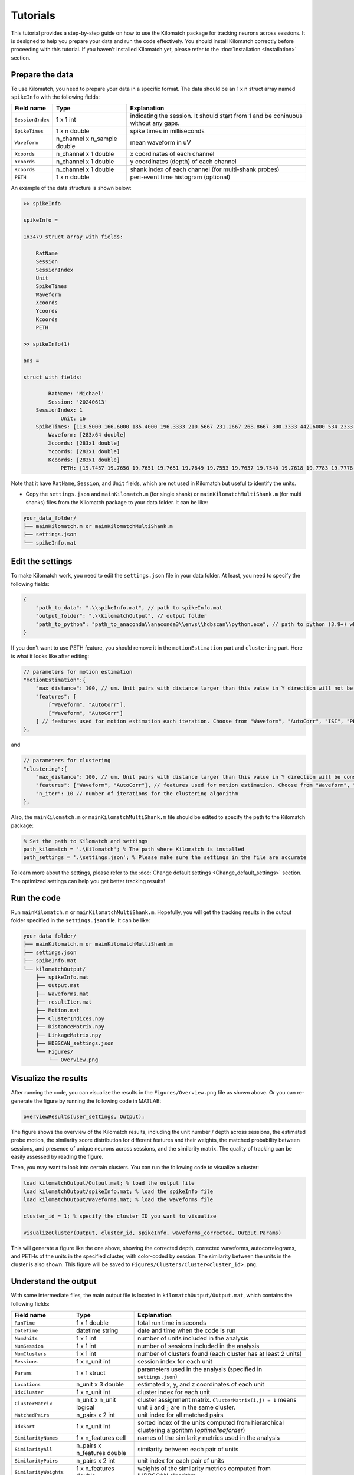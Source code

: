 Tutorials
================

This tutorial provides a step-by-step guide on how to use the Kilomatch package for tracking neurons across sessions. It is designed to help you prepare your data and run the code effectively. You should install Kilomatch correctly before proceeding with this tutorial. If you haven't installed Kilomatch yet, please refer to the :doc:`Installation <Installation>` section.

Prepare the data
-----------------------

To use Kilomatch, you need to prepare your data in a specific format. The data should be an 1 x n struct array named ``spikeInfo`` with the following fields:

=================  =============================            ==================
Field name         Type                                     Explanation  
=================  =============================            ==================
``SessionIndex``   1 x 1 int                                indicating the session. It should start from 1 and be coninuous without any gaps.
``SpikeTimes``     1 x n double                             spike times in milliseconds
``Waveform``       n_channel x n_sample double              mean waveform in uV
``Xcoords``        n_channel x 1 double                     x coordinates of each channel
``Ycoords``        n_channel x 1 double                     y coordinates (depth) of each channel
``Kcoords``        n_channel x 1 double                     shank index of each channel (for multi-shank probes)
``PETH``           1 x n double                             peri-event time histogram (optional)
=================  =============================            ==================

An example of the data structure is shown below:

.. code-block:: matlab

    >> spikeInfo

    spikeInfo = 

    1x3479 struct array with fields:

        RatName
        Session
        SessionIndex
        Unit
        SpikeTimes
        Waveform
        Xcoords
        Ycoords
        Kcoords
        PETH
    
    >> spikeInfo(1)

    ans = 

    struct with fields:

            RatName: 'Michael'
            Session: '20240613'
        SessionIndex: 1
                Unit: 16
        SpikeTimes: [113.5000 166.6000 185.4000 196.3333 210.5667 231.2667 268.8667 300.3333 442.6000 534.2333 576.3333 … ]
            Waveform: [283x64 double]
            Xcoords: [283x1 double]
            Ycoords: [283x1 double]
            Kcoords: [283x1 double]
                PETH: [19.7457 19.7650 19.7651 19.7651 19.7649 19.7553 19.7637 19.7540 19.7618 19.7783 19.7778 19.7771 19.7762 … ]

Note that it have ``RatName``, ``Session``, and ``Unit`` fields, which are not used in Kilomatch but useful to identify the units.

- Copy the ``settings.json`` and ``mainKilomatch.m`` (for single shank) or ``mainKilomatchMultiShank.m`` (for multi shanks) files from the Kilomatch package to your data folder. It can be like:

.. code-block::

    your_data_folder/
    ├── mainKilomatch.m or mainKilomatchMultiShank.m
    ├── settings.json
    └── spikeInfo.mat

Edit the settings
-----------------------

To make Kilomatch work, you need to edit the ``settings.json`` file in your data folder. At least, you need to specify the following fields:

.. code-block:: json

    {
        "path_to_data": ".\\spikeInfo.mat", // path to spikeInfo.mat
        "output_folder": ".\\kilomatchOutput", // output folder
        "path_to_python": "path_to_anaconda\\anaconda3\\envs\\hdbscan\\python.exe", // path to python (3.9+) which has hdbscan installed
    }

If you don't want to use PETH feature, you should remove it in the ``motionEstimation`` part and ``clustering`` part. Here is what it looks like after editing:

.. code-block:: json

    // parameters for motion estimation
    "motionEstimation":{
        "max_distance": 100, // um. Unit pairs with distance larger than this value in Y direction will not be included for motion estimation
        "features": [
            ["Waveform", "AutoCorr"],
            ["Waveform", "AutoCorr"]
        ] // features used for motion estimation each iteration. Choose from "Waveform", "AutoCorr", "ISI", "PETH"
    },

and 

.. code-block:: json

    // parameters for clustering
    "clustering":{
        "max_distance": 100, // um. Unit pairs with distance larger than this value in Y direction will be considered as different clusters
        "features": ["Waveform", "AutoCorr"], // features used for motion estimation. Choose from "Waveform", "AutoCorr", "ISI", "PETH"
        "n_iter": 10 // number of iterations for the clustering algorithm
    },

Also, the ``mainKilomatch.m`` or ``mainKilomatchMultiShank.m`` file should be edited to specify the path to the Kilomatch package:

.. code-block:: matlab

    % Set the path to Kilomatch and settings
    path_kilomatch = '.\Kilomatch'; % The path where Kilomatch is installed
    path_settings = '.\settings.json'; % Please make sure the settings in the file are accurate

To learn more about the settings, please refer to the :doc:`Change default settings <Change_default_settings>` section. The optimized settings can help you get better tracking results!

Run the code
-----------------------

Run ``mainKilomatch.m`` or ``mainKilomatchMultiShank.m``. Hopefully, you will get the tracking results in the output folder specified in the ``settings.json`` file. It can be like:

.. code-block::

    your_data_folder/
    ├── mainKilomatch.m or mainKilomatchMultiShank.m
    ├── settings.json
    ├── spikeInfo.mat
    └── kilomatchOutput/
        ├── spikeInfo.mat
        ├── Output.mat
        ├── Waveforms.mat
        ├── resultIter.mat
        ├── Motion.mat
        ├── ClusterIndices.npy
        ├── DistanceMatrix.npy
        ├── LinkageMatrix.npy
        ├── HDBSCAN_settings.json
        └── Figures/
            └── Overview.png

Visualize the results
-----------------------

.. image:: ./images/Overview.png
   :width: 100%
   :align: center

After running the code, you can visualize the results in the ``Figures/Overview.png`` file as shown above. Or you can re-generate the figure by running the following code in MATLAB:

.. code-block:: matlab

    overviewResults(user_settings, Output);

The figure shows the overview of the Kilomatch results, including the unit number / depth across sessions, the estimated probe motion, the similarity score distribution for different features and their weights, the matched probability between sessions, and presence of unique neurons across sessions, and the similarity matrix. The quality of tracking can be easily assessed by reading the figure.

Then, you may want to look into certain clusters. You can run the following code to visualize a cluster:

.. code-block:: matlab

    load kilomatchOutput/Output.mat; % load the output file
    load kilomatchOutput/spikeInfo.mat; % load the spikeInfo file
    load kilomatchOutput/Waveforms.mat; % load the waveforms file
    
    cluster_id = 1; % specify the cluster ID you want to visualize

    visualizeCluster(Output, cluster_id, spikeInfo, waveforms_corrected, Output.Params)

.. image:: ./images/visualizeCluster.png
   :width: 100%
   :align: center

This will generate a figure like the one above, showing the corrected depth, corrected waveforms, autocorrelograms, and PETHs of the units in the specified cluster, with color-coded by session. The similarity between the units in the cluster is also shown. This figure will be saved to ``Figures/Clusters/Cluster<cluster_id>.png``. 


Understand the output
-----------------------

With some intermediate files, the main output file is located in ``kilomatchOutput/Output.mat``, which contains the following fields:

===========================     =============================               =================
Field name                      Type                                        Explanation  
===========================     =============================               =================
``RunTime``                     1 x 1 double                                total run time in seconds
``DateTime``                    datetime string                             date and time when the code is run
``NumUnits``                    1 x 1 int                                   number of units included in the analysis
``NumSession``                  1 x 1 int                                   number of sessions included in the analysis
``NumClusters``                 1 x 1 int                                   number of clusters found (each cluster has at least 2 units)
``Sessions``                    1 x n_unit int                              session index for each unit
``Params``                      1 x 1 struct                                parameters used in the analysis (specified in ``settings.json``)

``Locations``                   n_unit x 3 double                           estimated x, y, and z coordinates of each unit

``IdxCluster``                  1 x n_unit int                              cluster index for each unit
``ClusterMatrix``               n_unit x n_unit logical                     cluster assignment matrix. ``ClusterMatrix(i,j) = 1`` means unit ``i`` and ``j`` are in the same cluster.
``MatchedPairs``                n_pairs x 2 int                             unit index for all matched pairs
``IdxSort``                     1 x n_unit int                              sorted index of the units computed from hierarchical clustering algorithm (`optimalleaforder`)

``SimilarityNames``             1 x n_features cell                         names of the similarity metrics used in the analysis
``SimilarityAll``               n_pairs x n_features double                 similarity between each pair of units
``SimilarityPairs``             n_pairs x 2 int                             unit index for each pair of units
``SimilarityWeights``           1 x n_features double                       weights of the similarity metrics computed from IHDBSCAN algorithm
``SimilarityThreshold``         1 x 1 double                                hreshold used to determine the good matches in `GoodMatchesMatrix`
``GoodMatchesMatrix``           n_unit x n_unit logical                     good matches determined by `SimilarityThreshold`
``SimilarityMatrix``            n_unit x n_unit double                      weighted sum of the similarity between each pair of units
``Motion``                      1 x n_session double                        probe positions in each session

``CurationPairs``               n_pairs x 2 int                             unit index for each pair of units that are curated
``CurationTypes``               1 x n_pairs int                             types of curation for each pair of units
``CurationTypeNames``           1 x n_types cell                            names of the curation types
``CurationNumRemoval``          1 x 1 int                                   number of pairs removed in the curation step
===========================     =============================               =================

The most important fields are ``IdxCluster``, which assigns a unique cluster ID for each unit (-1 for non-matched units). You can use it to extract the matched units across sessions. To learn more about the output, please refer to the :doc:`Input and Output <IO>` section.

Tracking is completed! Now your cross-session analysis can be performed with the tracked neurons!


